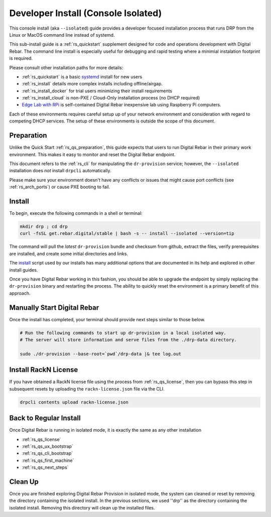 .. Copyright (c) 2017 RackN Inc.
.. Licensed under the Apache License, Version 2.0 (the "License");
.. Digital Rebar Provision documentation under Digital Rebar master license
.. index::
  pair: Digital Rebar Provision; Developer Install

.. _rs_install_dev:

Developer Install (Console Isolated)
~~~~~~~~~~~~~~~~~~~~~~~~~~~~~~~~~~~~

This console install (aka ``--isolated``) guide provides a developer focused installation process that runs DRP from the Linux or MacOS command line instead of systemd.

This sub-install guide is a :ref:`rs_quickstart` supplement designed for code and operations development with Digital Rebar.  The command line install is especially useful for debugging and rapid testing where a minimial instalation footprint is required.

Please consult other installation paths for more details:

* :ref:`rs_quickstart` is a basic `systemd <https://en.wikipedia.org/wiki/Systemd>`_ install for new users
* :ref:`rs_install` details more complex installs including offline/airgap.
* :ref:`rs_install_docker` for trial users minimizing their install requirements
* :ref:`rs_install_cloud` is non-PXE / Cloud-Only installation process (no DHCP required)
* `Edge Lab with RPi <http://edgelab.digital>`_ is self-contained Digital Rebar inexpensive lab using Raspberry Pi computers.

Each of these environments requires careful setup up of your network environment and consideration with regard to competing DHCP services.  The setup of these environments is outside the scope of this document.

.. _rs_dev_preparation:

Preparation
-----------

Unlike the Quick Start :ref:`rs_qs_preparation`, this guide expects that users to run Digital Rebar in their primary work environment.  This makes it easy to monitor and reset the Digital Rebar endpoint.

This document refers to the :ref:`rs_cli` for manipulating the ``dr-provision`` service; however, the ``--isolated`` installation does *not* install ``drpcli`` automatically.

Please make sure your environment doesn't have any conflicts or issues that might cause port conflicts (see :ref:`rs_arch_ports`) or cause PXE booting to fail.

.. _rs_dev_install:

Install
-------

To begin, execute the following commands in a shell or terminal:

.. code-block:: bash

    mkdir drp ; cd drp
    curl -fsSL get.rebar.digital/stable | bash -s -- install --isolated --version=tip

The command will pull the *latest* ``dr-provision`` bundle and checksum from github, extract the files, verify prerequisites are installed, and create some initial directories and links.

The `install <http://get.rebar.digital/stable/>`_ script used by our installs has many additional options that are documented in its help and explored in other install guides.

Once you have Digital Rebar working in this fashion, you should be able to upgrade the endpoint by simply replacing the ``dr-provision`` binary and restarting the process.  The ability to quickly reset the environment is a primary benefit of this approach.

.. _rs_dev_start:

Manually Start Digital Rebar
----------------------------

Once the install has completed, your terminal should provide next steps similar to those below.

.. code-block:: bash

    # Run the following commands to start up dr-provision in a local isolated way.
    # The server will store information and serve files from the ./drp-data directory.

    sudo ./dr-provision --base-root=`pwd`/drp-data |& tee log.out


.. _rs_dev_license:

Install RackN License
---------------------

If you have obtained a RackN license file using the process from :ref:`rs_qs_license`, then you can bypass this step in subsequent resets by uploading the ``rackn-license.json`` file via the CLI.

.. code-block:: bash

    drpcli contents upload rackn-license.json


.. _rs_dev_next_steps:

Back to Regular Install
-----------------------

Once Digital Rebar is running in isolated mode, it is exactly the same as any other installation

* :ref:`rs_qs_license`
* :ref:`rs_qs_ux_bootstrap`
* :ref:`rs_qs_cli_bootstrap`
* :ref:`rs_qs_first_machine`
* :ref:`rs_qs_next_steps`

.. _rs_dev_cleanup:

Clean Up
--------

Once you are finished exploring Digital Rebar Provision in isolated mode, the system can cleaned or reset by removing the directory containing the isolated install.  In the previous sections, we used ''drp'' as the directory containing the isolated install.  Removing this directory will clean up the installed files.